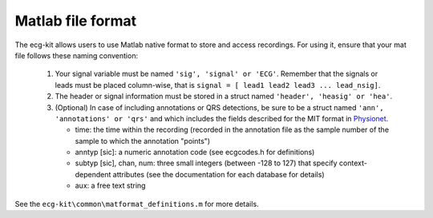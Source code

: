 
Matlab file format
==================

The ecg-kit allows users to use Matlab native format to store and access recordings. For using it,
ensure that your mat file follows these naming convention:
 
 
 1. Your signal variable must be named ``'sig', 'signal' or 'ECG'``. Remember that the signals or leads 
    must be placed column-wise, that is ``signal = [ lead1 lead2 lead3 ... lead_nsig]``.
 2. The header or signal information must be stored in a struct named ``'header', 'heasig' or 'hea'``.
 3. (Optional) In case of including annotations or QRS detections, be sure to be a struct named ``'ann', 
    'annotations' or 'qrs'`` and which includes the fields described for the MIT format in `Physionet <http://www.physionet.org/physiobank/annotations.shtml>`__.

    * time: the time within the recording (recorded in the annotation file as the sample number of the sample to which the annotation "points")
    * anntyp [sic]: a numeric annotation code (see ecgcodes.h for definitions)
    * subtyp [sic], chan, num: three small integers (between -128 to 127) that specify context-dependent attributes (see the documentation for each database for details)
    * aux: a free text string


See the ``ecg-kit\common\matformat_definitions.m`` for more details.
